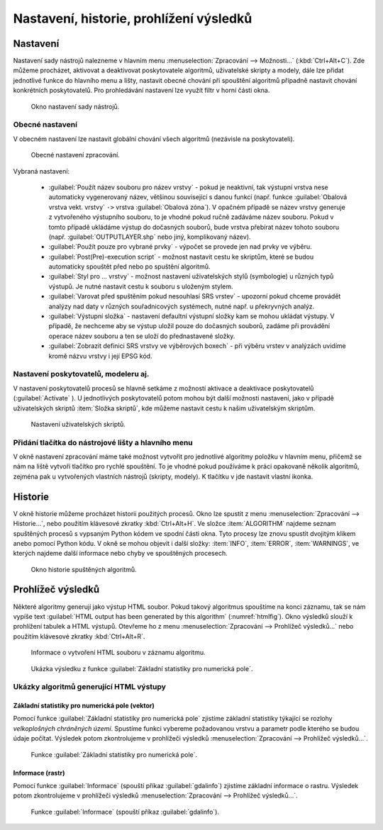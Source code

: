 .. |checkbox| image:: ../images/icon/checkbox.png
   :width: 1.5em
.. |tileindex| image:: ../images/icon/tileindex.png
   :width: 1.5em
.. |gdal| image:: ../images/icon/gdal.png
   :width: 1.5em
.. |qgis| image:: ../images/qgis_logo_old.png
   :width: 1.5em

.. _nastaveni:

Nastavení, historie, prohlížení výsledků
========================================

Nastavení
---------

Nastavení sady nástrojů nalezneme v hlavním menu
:menuselection:`Zpracování --> Možnosti...` (:kbd:`Ctrl+Alt+C`). Zde
můžeme procházet, aktivovat a deaktivovat poskytovatele algoritmů,
uživatelské skripty a modely, dále lze přidat jednotlivé funkce do hlavního menu
a lišty, nastavit obecné chování při spouštění algoritmů případně nastavit
chování konkrétních poskytovatelů. Pro prohledávání nastavení lze využít filtr
v horní části okna.

.. figure:: images/geoproc_conf.png 
   :class: small
        
   Okno nastavení sady nástrojů.

Obecné nastavení
^^^^^^^^^^^^^^^^

V obecném nastavení lze nastavit globální chování všech algoritmů
(nezávisle na poskytovateli).

.. figure:: images/geoproc_obec.png 
   :class: small
   
   Obecné nastavení zpracování.
   
Vybraná nastavení:

	- :guilabel:`Použít název souboru pro název vrstvy` - pokud je
          neaktivní, tak výstupní vrstva nese automaticky vygenerovaný
          název, většinou související s danou funkcí (např. funkce
          :guilabel:`Obalová vrstva vekt. vrstvy` ``->`` vrstva
          :guilabel:`Obalová zóna`). V opačném případě se název vrstvy
          generuje z vytvořeného výstupního souboru, to je vhodné
          pokud ručně zadáváme název souboru. Pokud v tomto případě
          ukládáme výstup do dočasných souborů, bude vrstva přebírat
          název tohoto souboru (např. :guilabel:`OUTPUTLAYER.shp` nebo
          jiný, komplikovaný název).
	- :guilabel:`Použít pouze pro vybrané prvky` - výpočet se
          provede jen nad prvky ve výběru.
	- :guilabel:`Post(Pre)-execution script` - možnost nastavit
          cestu ke skriptům, které se budou automaticky spouštět před
          nebo po spuštění algoritmů.
	- :guilabel:`Styl pro ... vrstvy` - možnost nastavení
          uživatelských stylů (symbologie) u různých typů výstupů. Je
          nutné nastavit cestu k souboru s uloženým stylem.
	- :guilabel:`Varovat před spuštěním pokud nesouhlasí SRS
          vrstev` - upozorní pokud chceme provádět analýzy nad daty v
          různých souřadnicových systémech, nutné např. u překryvných
          analýz.
	- :guilabel:`Výstupní složka` - nastavení defaultní výstupní
          složky kam se mohou ukládat výstupy. V případě, že nechceme
          aby se výstup uložil pouze do dočasných souborů, zadáme při
          provádění operace název souboru a ten se uloží do
          přednastavené složky.
	- :guilabel:`Zobrazit definici SRS vrstvy ve výběrových
          boxech` - při výběru vrstev v analýzách uvidíme kromě názvu
          vrstvy i její EPSG kód.

Nastavení poskytovatelů, modeleru aj.
^^^^^^^^^^^^^^^^^^^^^^^^^^^^^^^^^^^^^

V nastavení poskytovatelů procesů se hlavně setkáme z možností
aktivace a deaktivace poskytovatelů (:guilabel:`Activate`
|checkbox|). U jednotlivých poskytovatelů potom mohou být další
možnosti nastavení, jako v případě uživatelských skriptů |tileindex|
:item:`Složka skriptů`, kde můžeme nastavit cestu k našim uživatelským
skriptům.

.. figure:: images/geoproc_poskyt.png 
   :class: small
        
   Nastavení uživatelských skriptů.
   
Přidání tlačítka do nástrojové lišty a hlavního menu
^^^^^^^^^^^^^^^^^^^^^^^^^^^^^^^^^^^^^^^^^^^^^^^^^^^^
V okně nastavení zpracování máme také možnost vytvořit pro jednotlivé algoritmy
položku v hlavním menu, přičemž se nám na liště vytvoří tlačítko pro rychlé
spouštění. To je vhodné pokud používáme k práci opakovaně několik algoritmů,
zejména pak u vytvořených vlastních nástrojů (skripty, modely). K tlačítku v
jde nastavit vlastní ikonka.

.. figure:: images/geoproc_menu_add.png 
   :class: middle 
   :scale-latex: 40 

   Přidání tlačítka do nástrojové lišty a hlavního menu
 
.. figure:: images/geoproc_menu_add2.png 
   :class: middle 
   :scale-latex: 40 

   Vzled položky v menu a ikonka v nástrojové liště
 

Historie
--------

V okně historie můžeme procházet historii použitých procesů. Okno lze
spustit z menu :menuselection:`Zpracování --> Historie...`, nebo
použitím klávesové zkratky :kbd:`Ctrl+Alt+H`. Ve složce
:item:`ALGORITHM` najdeme seznam spuštěných procesů s vypsaným Python
kódem ve spodní části okna. Tyto procesy lze znovu spustit dvojitým
klikem anebo pomocí Python kódu. V okně se mohou objevit i další
složky: :item:`INFO`, :item:`ERROR`, :item:`WARNINGS`, ve kterých
najdeme další informace nebo chyby ve spouštěných procesech.


.. figure:: images/geoproc_histor.png 

   Okno historie spuštěných algoritmů.
   

Prohlížeč výsledků
------------------

Některé algoritmy generují jako výstup HTML soubor. Pokud takový
algoritmus spouštíme na konci záznamu, tak se nám vypíše text
:guilabel:`HTML output has been generated by this algorithm`
(:numref:`htmlfig`). Okno výsledků slouží k prohlížení tabulek a HTML
výstupů. Otevřeme ho z menu :menuselection:`Zpracování --> Prohlížeč
výsledků...` nebo použitím klávesové zkratky :kbd:`Ctrl+Alt+R`.

.. _htmlfig:

.. figure:: images/geoproc_html.png 
   :class: tiny 

   Informace o vytvoření HTML souboru v záznamu algoritmu.

.. figure:: images/geoproc_vysled.png 
   :class: small

   Ukázka výsledku z funkce :guilabel:`Základní statistiky pro
   numerická pole`.
   
Ukázky algoritmů generující HTML výstupy
^^^^^^^^^^^^^^^^^^^^^^^^^^^^^^^^^^^^^^^^

Základní statistiky pro numerická pole (vektor)
...............................................

Pomocí funkce |qgis| :guilabel:`Základní statistiky pro numerická
pole` zjistíme základní statistiky týkající se rozlohy *velkoplošných
chráněných území*. Spustíme funkci vybereme požadovanou vrstvu a
parametr podle kterého se budou údaje počítat. Výsledek potom
zkontrolujeme v prohlížeči výsledků :menuselection:`Zpracování -->
Prohlížeč výsledků...`.

.. figure:: images/geoproc_pract_3.png 
   :class: middle 

   Funkce |qgis| :guilabel:`Základní statistiky pro numerická pole`.

Informace (rastr)
.................

Pomocí funkce |gdal| :guilabel:`Informace` (spouští příkaz 
:guilabel:`gdalinfo`) zjistíme základní informace o rastru. Výsledek potom 
zkontrolujeme v prohlížeči výsledků :menuselection:`Zpracování --> Prohlížeč 
výsledků...`.

.. figure:: images/geoproc_pract_4.png 
   :class: middle 

   Funkce |gdal| :guilabel:`Informace` (spouští příkaz :guilabel:`gdalinfo`).
